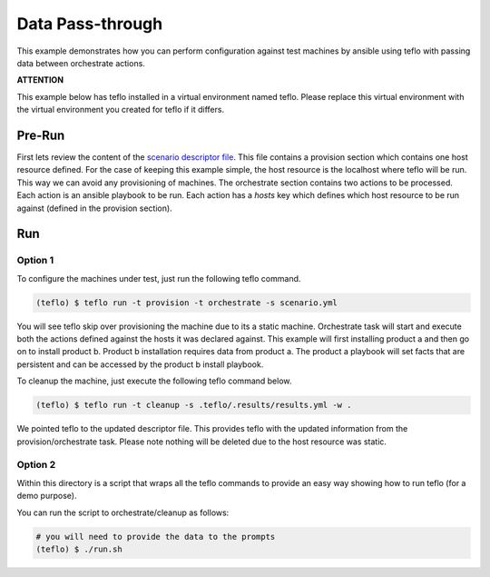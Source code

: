 Data Pass-through
=================

This example demonstrates how you can perform configuration against test
machines by ansible using teflo with passing data between orchestrate actions.

**ATTENTION**

This example below has teflo installed in a virtual environment named teflo.
Please replace this virtual environment with the virtual environment you
created for teflo if it differs.

Pre-Run
-------

First lets review the content of the `scenario descriptor file <scenario.yml>`_.
This file contains a provision section which contains one host resource
defined. For the case of keeping this example simple, the host resource is
the localhost where teflo will be run. This way we can avoid any provisioning
of machines. The orchestrate section contains two actions to be processed.
Each action is an ansible playbook to be run. Each action has a *hosts* key
which defines which host resource to be run against (defined in the provision
section).

Run
---

Option 1
++++++++

To configure the machines under test, just run the following teflo command.

.. code-block:: none

    (teflo) $ teflo run -t provision -t orchestrate -s scenario.yml

You will see teflo skip over provisioning the machine due to its a static
machine. Orchestrate task will start and execute both the actions defined
against the hosts it was declared against. This example will first installing
product a and then go on to install product b. Product b installation requires
data from product a. The product a playbook will set facts that are persistent
and can be accessed by the product b install playbook.

To cleanup the machine, just execute the following teflo command below.

.. code-block:: none

    (teflo) $ teflo run -t cleanup -s .teflo/.results/results.yml -w .

We pointed teflo to the updated descriptor file. This provides teflo with
the updated information from the provision/orchestrate task. Please note
nothing will be deleted due to the host resource was static.

Option 2
++++++++

Within this directory is a script that wraps all the teflo commands to provide
an easy way showing how to run teflo (for a demo purpose).

You can run the script to orchestrate/cleanup as follows:

.. code-block:: none

    # you will need to provide the data to the prompts
    (teflo) $ ./run.sh
